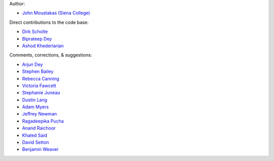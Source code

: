 Author:

- `John Moustakas (Siena College) <https://github.com/moustakas>`_

Direct contributions to the code base:

- `Dirk Scholte <https://github.com/dirkscholte>`_
- `Biprateep Dey <https://github.com/biprateep>`_
- `Ashod Khederlarian <https://github.com/ashodkh>`_

Comments, corrections, & suggestions:

- `Arjun Dey <https://github.com/arjundey>`_  
- `Stephen Bailey  <https://github.com/sbailey>`_  
- `Rebecca Canning <https://github.com/reac2>`_  
- `Victoria Fawcett <https://github.com/VFawcett>`_  
- `Stephanie Juneau <https://github.com/stephjuneau>`_  
- `Dustin Lang <https://github.com/dstndstn>`_  
- `Adam Myers <https://github.com/geordie666>`_  
- `Jeffrey Newman <https://github.com/janewman-pitt-edu>`_  
- `Ragadeepika Pucha <https://github.com/Ragadeepika-Pucha>`_  
- `Anand Raichoor <https://github.com/araichoor>`_  
- `Khaled Said <https://github.com/KSaid-1>`_  
- `David Setton <https://github.com/davidjsetton>`_  
- `Benjamin Weaver <https://github.com/weaverba137>`_  
